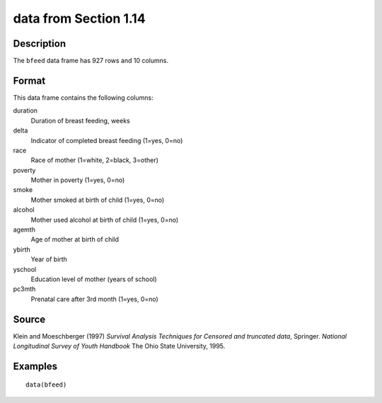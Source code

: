 +--------------------------------------+--------------------------------------+
| bfeed                                |
| R Documentation                      |
+--------------------------------------+--------------------------------------+

data from Section 1.14
----------------------

Description
~~~~~~~~~~~

The ``bfeed`` data frame has 927 rows and 10 columns.

Format
~~~~~~

This data frame contains the following columns:

duration
    Duration of breast feeding, weeks

delta
    Indicator of completed breast feeding (1=yes, 0=no)

race
    Race of mother (1=white, 2=black, 3=other)

poverty
    Mother in poverty (1=yes, 0=no)

smoke
    Mother smoked at birth of child (1=yes, 0=no)

alcohol
    Mother used alcohol at birth of child (1=yes, 0=no)

agemth
    Age of mother at birth of child

ybirth
    Year of birth

yschool
    Education level of mother (years of school)

pc3mth
    Prenatal care after 3rd month (1=yes, 0=no)

Source
~~~~~~

Klein and Moeschberger (1997) *Survival Analysis Techniques for Censored
and truncated data*, Springer. *National Longitudinal Survey of Youth
Handbook* The Ohio State University, 1995.

Examples
~~~~~~~~

::

    data(bfeed)

